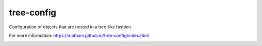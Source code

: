 tree-config
===========

Configuration of objects that are nested in a tree-like fashion.

For more information: https://matham.github.io/tree-config/index.html


.. image:: https://coveralls.io/repos/github/matham/tree-config/badge.svg?branch=master
    :target: https://coveralls.io/github/matham/tree-config?branch=master
    :alt: Coverage status


.. image:: https://github.com/matham/tree-config/workflows/Python%20application/badge.svg
    :target: https://github.com/matham/tree-config/actions
    :alt: Github action status
